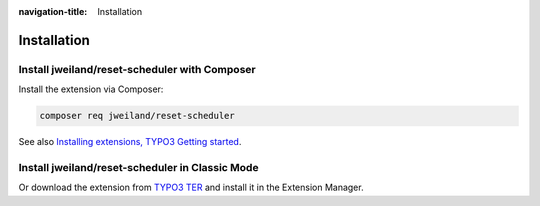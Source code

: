 :navigation-title: Installation

..  _installation:

============
Installation
============

..  _installation-composer:

Install jweiland/reset-scheduler with Composer
==============================================

Install the extension via Composer:

..  code-block:: bash

    composer req jweiland/reset-scheduler

See also `Installing extensions, TYPO3 Getting started
<https://docs.typo3.org/permalink/t3start:installing-extensions>`_.

..  _installation-classic:

Install jweiland/reset-scheduler in Classic Mode
================================================

Or download the extension from
`TYPO3 TER <https://extensions.typo3.org/extension/reset_scheduler>`_
and install it in the Extension Manager.
